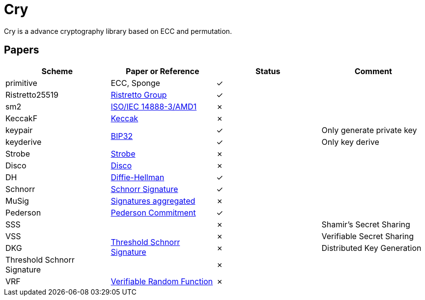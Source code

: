 = Cry

Cry is a advance cryptography library based on ECC and permutation.

== Papers

|====
| Scheme | Paper or Reference | Status | Comment

| primitive | ECC, Sponge | ✓ |

| Ristretto25519 | https://ristretto.group/ristretto.html[Ristretto Group] | ✓ |

| sm2 | https://www.iso.org/standard/53613.html[ISO/IEC 14888-3/AMD1] | ✗ |

| KeccakF | https://keccak.team/keccak.html[Keccak] | ✗ |

| keypair .2+| https://github.com/bitcoin/bips/blob/master/bip-0032.mediawiki[BIP32] | ✓ | Only generate private key

| keyderive | ✓ | Only key derive

| Strobe | https://strobe.sourceforge.io[Strobe] | ✗ |

| Disco | https://discocrypto.com/disco.html[Disco] | ✗ |

| DH | https://link.springer.com/chapter/10.1007/11745853_14[Diffie-Hellman] | ✓ |

| Schnorr | https://github.com/bitcoin/bips/blob/master/bip-0340.mediawiki[Schnorr Signature] | ✓ |

| MuSig | https://eprint.iacr.org/2018/068[Signatures aggregated] | ✗ |

| Pederson | https://link.springer.com/content/pdf/10.1007%2F3-540-46766-1_9.pdf#page=3[Pederson Commitment] | ✓ |

| SSS .4+| https://www.researchgate.net/profile/Willy-Susilo/publication/242499559_Information_Security_and_Privacy_13th_Australasian_Conference_ACISP_2008_Wollongong_Australia_July_7-9_2008_Proceedings/links/00b495314f3bcaaa46000000/Information-Security-and-Privacy-13th-Australasian-Conference-ACISP-2008-Wollongong-Australia-July-7-9-2008-Proceedings.pdf#page=426[Threshold Schnorr Signature] | ✗ | Shamir’s Secret Sharing

| VSS | ✗ | Verifiable Secret Sharing

| DKG | ✗ | Distributed Key Generation

| Threshold Schnorr Signature | ✗ |

| VRF | https://eprint.iacr.org/2017/099.pdf[Verifiable Random Function] | ✗ |




